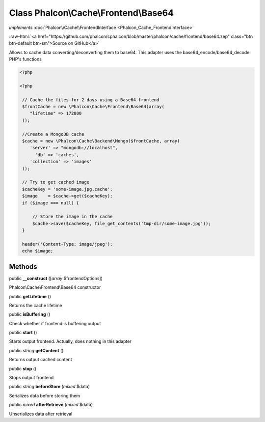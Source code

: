 Class **Phalcon\\Cache\\Frontend\\Base64**
==========================================

*implements* :doc:`Phalcon\\Cache\\FrontendInterface <Phalcon_Cache_FrontendInterface>`

.. role:: raw-html(raw)
   :format: html

:raw-html:`<a href="https://github.com/phalcon/cphalcon/blob/master/phalcon/cache/frontend/base64.zep" class="btn btn-default btn-sm">Source on GitHub</a>`

Allows to cache data converting/deconverting them to base64.  This adapter uses the base64_encode/base64_decode PHP's functions  

.. code-block:: php

    <?php

    <?php
    
     // Cache the files for 2 days using a Base64 frontend
     $frontCache = new \Phalcon\Cache\Frontend\Base64(array(
        "lifetime" => 172800
     ));
    
     //Create a MongoDB cache
     $cache = new \Phalcon\Cache\Backend\Mongo($frontCache, array(
    	'server' => "mongodb://localhost",
          'db' => 'caches',
    	'collection' => 'images'
     ));
    
     // Try to get cached image
     $cacheKey = 'some-image.jpg.cache';
     $image    = $cache->get($cacheKey);
     if ($image === null) {
    
         // Store the image in the cache
         $cache->save($cacheKey, file_get_contents('tmp-dir/some-image.jpg'));
     }
    
     header('Content-Type: image/jpeg');
     echo $image;



Methods
-------

public  **__construct** ([*array* $frontendOptions])

Phalcon\\Cache\\Frontend\\Base64 constructor



public  **getLifetime** ()

Returns the cache lifetime



public  **isBuffering** ()

Check whether if frontend is buffering output



public  **start** ()

Starts output frontend. Actually, does nothing in this adapter



public *string* **getContent** ()

Returns output cached content



public  **stop** ()

Stops output frontend



public *string* **beforeStore** (*mixed* $data)

Serializes data before storing them



public *mixed* **afterRetrieve** (*mixed* $data)

Unserializes data after retrieval



